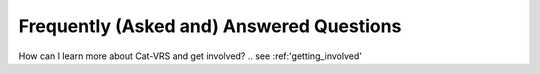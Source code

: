 .. _faq:

Frequently (Asked and) Answered Questions
!!!!!!!!!!!!!!!!!!!!!!!!!!!!!!!!!!!!!!!!!

How can I learn more about Cat-VRS and get involved?
..    see :ref:'getting_involved'